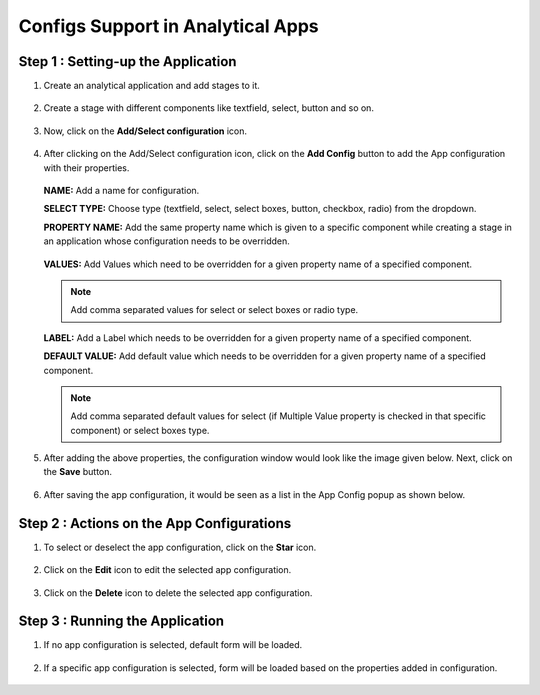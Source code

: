 Configs Support in Analytical Apps
==================================

Step 1 : Setting-up the Application
-------------------------------

#. Create an analytical application and add stages to it.
   
   .. figure:: ../../_assets/web-app/configs-support/create-app.png
      :alt: web-app
      :width: 65%

#. Create a stage with different components like textfield, select, button and so on.

   .. figure:: ../../_assets/web-app/configs-support/create-stage.png
      :alt: web-app
      :width: 65%

#. Now, click on the **Add/Select configuration** icon.

   .. figure:: ../../_assets/web-app/configs-support/select-config-btn.png
      :alt: web-app
      :width: 65%

#. After clicking on the Add/Select configuration icon, click on the **Add Config** button to add the App configuration with their properties.

   .. figure:: ../../_assets/web-app/configs-support/add-config.png
      :alt: web-app
      :width: 65%

   .. figure:: ../../_assets/web-app/configs-support/add-config1.png
      :alt: web-app
      :width: 65%
   
   **NAME:** Add a name for configuration.
   
   **SELECT TYPE:** Choose type (textfield, select, select boxes, button, checkbox, radio) from the dropdown.
   
   **PROPERTY NAME:** Add the same property name which is given to a specific component while creating a stage in an application whose configuration needs to be overridden.

   .. figure:: ../../_assets/web-app/configs-support/property-name.png
      :alt: web-app
      :width: 65%
   
   **VALUES:** Add Values which need to be overridden for a given property name of a specified component. 
   
   .. NOTE:: Add comma separated values for select or select boxes or radio type.
   
   **LABEL:**  Add a Label which needs to be overridden for a given property name of a specified component.
   
   **DEFAULT VALUE:**  Add default value which needs to be overridden for a given property name of a specified component.
   
   .. NOTE:: Add comma separated default values for select (if Multiple Value property is checked in that specific component) or select boxes type.

#. After adding the above properties, the configuration window would look like the image given below. Next, click on the **Save** button.

   .. figure:: ../../_assets/web-app/configs-support/edit-config.png
      :alt: web-app
      :width: 65%


#. After saving the app configuration, it would be seen as a list in the App Config popup as shown below.

   .. figure:: ../../_assets/web-app/configs-support/config-list.png
      :alt: web-app
      :width: 65%


Step 2 : Actions on the App Configurations
----------------------------------------

#. To select or deselect the app configuration, click on the **Star** icon.

   .. figure:: ../../_assets/web-app/configs-support/star-icon.png
      :alt: web-app
      :width: 65%

#. Click on the **Edit** icon to edit the selected app configuration.

   .. figure:: ../../_assets/web-app/configs-support/edit.png
      :alt: web-app
      :width: 65%

#. Click on the **Delete** icon to delete the selected app configuration.

   .. figure:: ../../_assets/web-app/configs-support/delete.png
      :alt: web-app
      :width: 65%

Step 3 : Running the Application
--------------------------------

#. If no app configuration is selected, default form will be loaded. 

   .. figure:: ../../_assets/web-app/configs-support/run-1.png
      :alt: web-app
      :width: 65%

#. If a specific app configuration is selected, form will be loaded based on the properties added in configuration.

   .. figure:: ../../_assets/web-app/configs-support/run-2.png
      :alt: web-app
      :width: 65%







